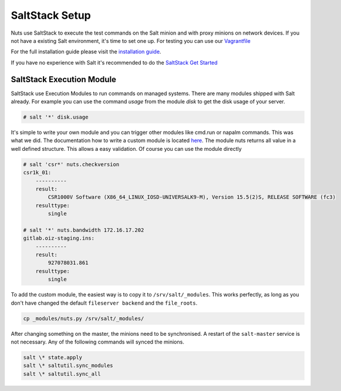 SaltStack Setup
===============

Nuts use SaltStack to execute the test commands on the Salt minion and with proxy minions on network devices.
If you not have a existing Salt environment, it's time to set one up. For testing you can use our `Vagrantfile <https://github.com/HSRNetwork/vagrant-nuts>`_

For the full installation guide please visit the `installation guide <https://docs.saltstack.com/en/latest/topics/installation/>`_.

If you have no experience with Salt it's recommended to do the `SaltStack Get Started <https://docs.saltstack.com/en/getstarted/>`_

SaltStack Execution Module
--------------------------

SaltStack use Execution Modules to run commands on managed systems. There are many modules shipped with Salt already.
For example you can use the command *usage* from the module *disk* to get the disk usage of your server.

.. code-block:: bash

    # salt '*' disk.usage

It's simple to write your own module and you can trigger other modules like cmd.run or napalm commands.
This was what we did. The documentation how to write a custom module is located `here <https://docs.saltstack.com/en/latest/ref/modules/>`_.
The module nuts returns all value in a well defined structure. This allows a easy validation. Of course you can use the
module directly

.. code-block:: bash

    # salt 'csr*' nuts.checkversion
    csr1k_01:
        ----------
        result:
            CSR1000V Software (X86_64_LINUX_IOSD-UNIVERSALK9-M), Version 15.5(2)S, RELEASE SOFTWARE (fc3)
        resulttype:
            single

    # salt '*' nuts.bandwidth 172.16.17.202
    gitlab.oiz-staging.ins:
        ----------
        result:
            927078031.861
        resulttype:
            single

To add the custom module, the easiest way is to copy it to ``/srv/salt/_modules``. This works perfectly, as long as
you don't have changed the default ``fileserver backend`` and the ``file_roots``.

.. code-block:: bash

    cp _modules/nuts.py /srv/salt/_modules/

After changing something on the master, the minions need to be synchronised. A restart of the ``salt-master`` service
is not necessary. Any of the following commands will synced the minions.

.. code-block:: bash

    salt \* state.apply
    salt \* saltutil.sync_modules
    salt \* saltutil.sync_all
